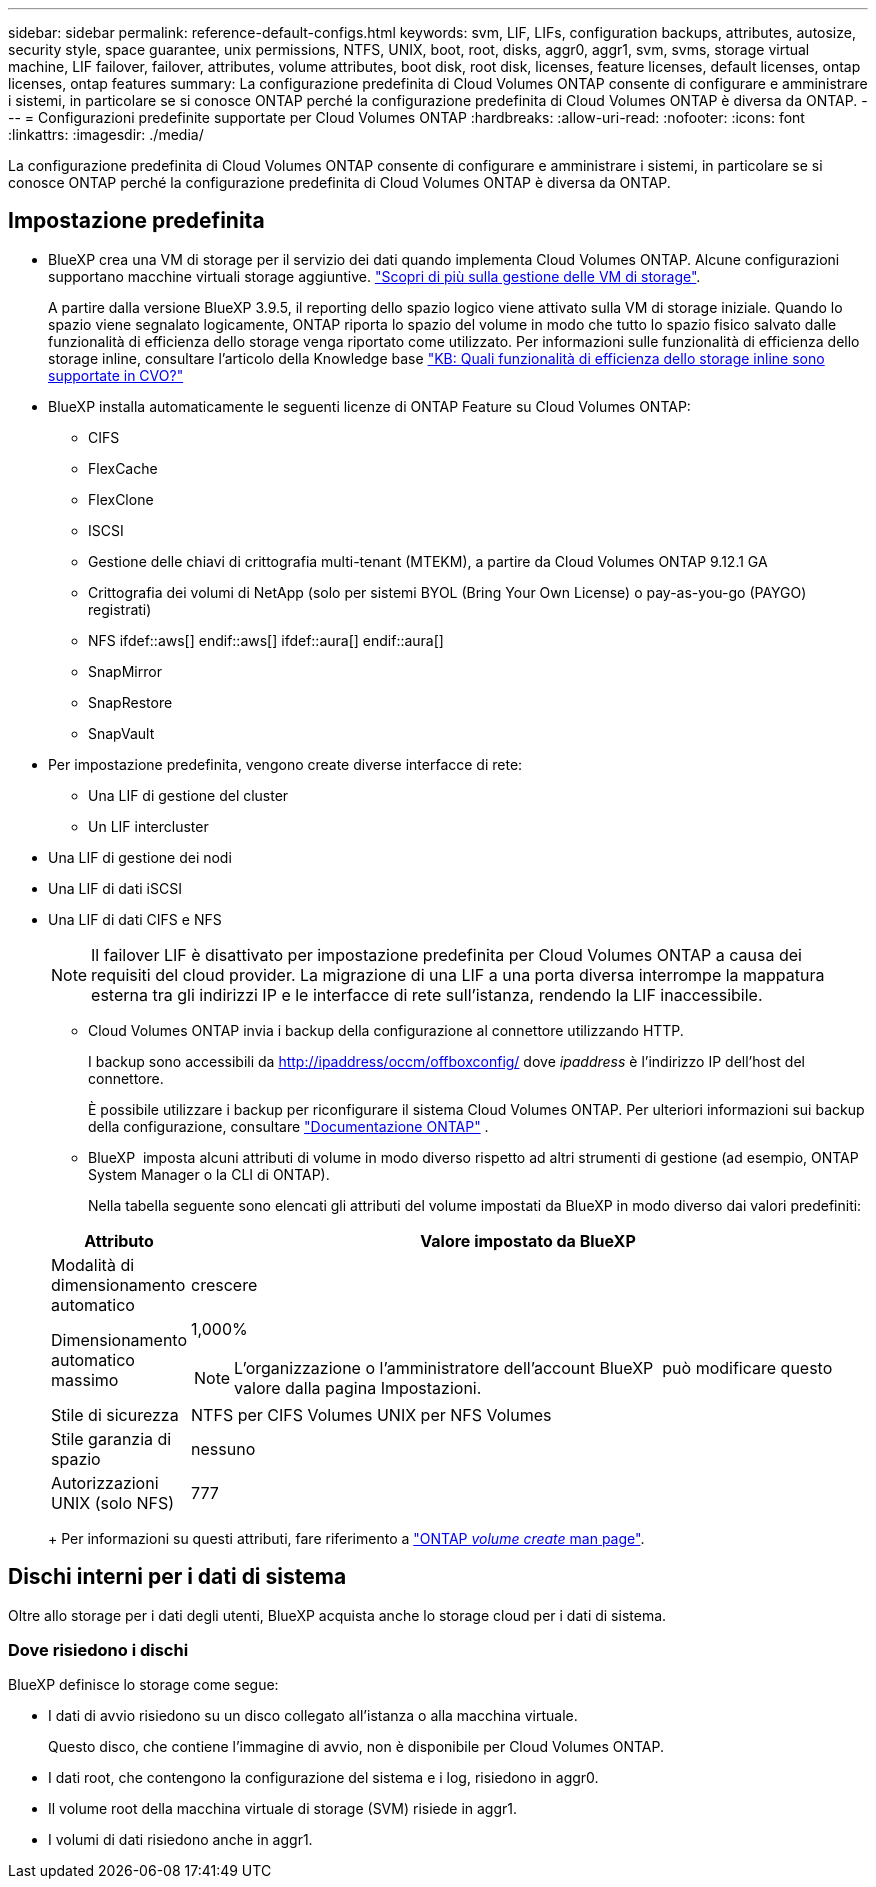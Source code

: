 ---
sidebar: sidebar 
permalink: reference-default-configs.html 
keywords: svm, LIF, LIFs, configuration backups, attributes, autosize, security style, space guarantee, unix permissions, NTFS, UNIX, boot, root, disks, aggr0, aggr1, svm, svms, storage virtual machine, LIF failover, failover, attributes, volume attributes, boot disk, root disk, licenses, feature licenses, default licenses, ontap licenses, ontap features 
summary: La configurazione predefinita di Cloud Volumes ONTAP consente di configurare e amministrare i sistemi, in particolare se si conosce ONTAP perché la configurazione predefinita di Cloud Volumes ONTAP è diversa da ONTAP. 
---
= Configurazioni predefinite supportate per Cloud Volumes ONTAP
:hardbreaks:
:allow-uri-read: 
:nofooter: 
:icons: font
:linkattrs: 
:imagesdir: ./media/


[role="lead"]
La configurazione predefinita di Cloud Volumes ONTAP consente di configurare e amministrare i sistemi, in particolare se si conosce ONTAP perché la configurazione predefinita di Cloud Volumes ONTAP è diversa da ONTAP.



== Impostazione predefinita

* BlueXP crea una VM di storage per il servizio dei dati quando implementa Cloud Volumes ONTAP. Alcune configurazioni supportano macchine virtuali storage aggiuntive. link:task-managing-svms.html["Scopri di più sulla gestione delle VM di storage"].
+
A partire dalla versione BlueXP 3.9.5, il reporting dello spazio logico viene attivato sulla VM di storage iniziale. Quando lo spazio viene segnalato logicamente, ONTAP riporta lo spazio del volume in modo che tutto lo spazio fisico salvato dalle funzionalità di efficienza dello storage venga riportato come utilizzato. Per informazioni sulle funzionalità di efficienza dello storage inline, consultare l'articolo della Knowledge base https://kb.netapp.com/Cloud/Cloud_Volumes_ONTAP/What_Inline_Storage_Efficiency_features_are_supported_with_CVO#["KB: Quali funzionalità di efficienza dello storage inline sono supportate in CVO?"^]

* BlueXP installa automaticamente le seguenti licenze di ONTAP Feature su Cloud Volumes ONTAP:
+
** CIFS
** FlexCache
** FlexClone
** ISCSI
** Gestione delle chiavi di crittografia multi-tenant (MTEKM), a partire da Cloud Volumes ONTAP 9.12.1 GA
** Crittografia dei volumi di NetApp (solo per sistemi BYOL (Bring Your Own License) o pay-as-you-go (PAYGO) registrati)
** NFS ifdef::aws[] endif::aws[] ifdef::aura[] endif::aura[]
** SnapMirror
** SnapRestore
** SnapVault


* Per impostazione predefinita, vengono create diverse interfacce di rete:
+
** Una LIF di gestione del cluster
** Un LIF intercluster




ifdef::azure[]

* Una LIF di gestione SVM sui sistemi ha in Azure


endif::azure[]

ifdef::gcp[]

* Una LIF di gestione SVM sui sistemi ha in Google Cloud


endif::gcp[]

ifdef::aws[]

* LIF di gestione SVM su sistemi a nodo singolo in AWS


endif::aws[]

* Una LIF di gestione dei nodi


ifdef::gcp[]

+ in Google Cloud, questa LIF è combinata con la LIF intercluster.

endif::gcp[]

* Una LIF di dati iSCSI
* Una LIF di dati CIFS e NFS
+

NOTE: Il failover LIF è disattivato per impostazione predefinita per Cloud Volumes ONTAP a causa dei requisiti del cloud provider. La migrazione di una LIF a una porta diversa interrompe la mappatura esterna tra gli indirizzi IP e le interfacce di rete sull'istanza, rendendo la LIF inaccessibile.

+
** Cloud Volumes ONTAP invia i backup della configurazione al connettore utilizzando HTTP.
+
I backup sono accessibili da http://ipaddress/occm/offboxconfig/ dove _ipaddress_ è l'indirizzo IP dell'host del connettore.

+
È possibile utilizzare i backup per riconfigurare il sistema Cloud Volumes ONTAP. Per ulteriori informazioni sui backup della configurazione, consultare https://docs.netapp.com/us-en/ontap/system-admin/config-backup-file-concept.html["Documentazione ONTAP"^] .

** BlueXP  imposta alcuni attributi di volume in modo diverso rispetto ad altri strumenti di gestione (ad esempio, ONTAP System Manager o la CLI di ONTAP).
+
Nella tabella seguente sono elencati gli attributi del volume impostati da BlueXP in modo diverso dai valori predefiniti:

+
[cols="15,85"]
|===
| Attributo | Valore impostato da BlueXP 


| Modalità di dimensionamento automatico | crescere 


| Dimensionamento automatico massimo  a| 
1,000%


NOTE: L'organizzazione o l'amministratore dell'account BlueXP  può modificare questo valore dalla pagina Impostazioni.



| Stile di sicurezza | NTFS per CIFS Volumes UNIX per NFS Volumes 


| Stile garanzia di spazio | nessuno 


| Autorizzazioni UNIX (solo NFS) | 777 
|===
+
Per informazioni su questi attributi, fare riferimento a link:https://docs.netapp.com/us-en/ontap-cli-9121/volume-create.html["ONTAP _volume create_ man page"].







== Dischi interni per i dati di sistema

Oltre allo storage per i dati degli utenti, BlueXP acquista anche lo storage cloud per i dati di sistema.

ifdef::aws[]



=== AWS

* Tre dischi per nodo per i dati di boot, root e core:
+
** 47 disco GiB io1 per i dati di avvio
** Disco gp3 da 140 GiB per i dati root
** Disco gp2 da 540 GiB per i dati principali


* Per coppie ha:
+
** Due volumi EBS da ST1 gb per l'istanza del mediatore, uno di circa 8 GiB come disco root e uno di 4 GiB come disco dati
** Un disco da 140 GiB GP3 in ciascun nodo per contenere una copia dei dati root dell'altro nodo
+

NOTE: In alcune zone, il tipo di disco EBS disponibile può essere solo GP2.



* Un'istantanea EBS per ogni disco di boot e disco root
+

NOTE: Le snapshot vengono create automaticamente al riavvio.

* Quando si attiva la crittografia dei dati in AWS utilizzando il servizio di gestione delle chiavi (KMS), vengono crittografati anche i dischi di avvio e i dischi root per Cloud Volumes ONTAP. Questo include il disco di boot per l'istanza del mediatore in una coppia ha. I dischi vengono crittografati utilizzando la CMK selezionata quando si crea l'ambiente di lavoro.



TIP: In AWS, la NVRAM si trova sul disco di avvio.

endif::aws[]

ifdef::azure[]



=== Azure (nodo singolo)

* Tre dischi SSD Premium:
+
** Un disco da 10 GiB per i dati di avvio
** Un disco da 140 GiB per i dati root
** Un disco da 512 GiB per NVRAM
+
Se la macchina virtuale scelta per Cloud Volumes ONTAP supporta gli SSD Ultra, il sistema utilizza un SSD Ultra da 32 GB per la NVRAM, anziché un SSD Premium.



* Un disco HDD standard da 1024 GiB per il risparmio dei core
* Uno snapshot Azure per ogni disco di boot e disco root
* Per impostazione predefinita, ogni disco in Azure viene crittografato a riposo.
+
Se la macchina virtuale scelta per Cloud Volumes ONTAP supporta il disco SSD Premium v2 gestito come dischi dati, il sistema utilizza un disco gestito v2 GiB Premium SSD da 32 GB per NVRAM e un altro disco come disco principale.





=== Azure (coppia ha)

.COPPIE HA con il blob di pagina
* Due dischi SSD Premium da 10 GiB per il volume di boot (uno per nodo)
* Due blob di pagina 140 GiB Premium Storage per il volume root (uno per nodo)
* Due dischi HDD standard da 1024 GiB per il risparmio di core (uno per nodo)
* Due dischi SSD Premium da 512 GiB per NVRAM (uno per nodo)
* Uno snapshot Azure per ogni disco di boot e disco root
+

NOTE: Le snapshot vengono create automaticamente al riavvio.

* Per impostazione predefinita, ogni disco in Azure viene crittografato a riposo.


.Coppie HA con dischi gestiti condivisi in più zone di disponibilità
* Due dischi SSD Premium da 10 GiB per il volume di boot (uno per nodo)
* Due dischi SSD GiB Premium da 512 GB per il volume root (uno per nodo)
* Due dischi HDD standard da 1024 GiB per il risparmio di core (uno per nodo)
* Due dischi SSD Premium da 512 GiB per NVRAM (uno per nodo)
* Uno snapshot Azure per ogni disco di boot e disco root
+

NOTE: Le snapshot vengono create automaticamente al riavvio.

* Per impostazione predefinita, ogni disco in Azure viene crittografato a riposo.


.Coppie HA con dischi gestiti condivisi in singole zone di disponibilità
* Due dischi SSD Premium da 10 GiB per il volume di boot (uno per nodo)
* Due dischi SSD Shared Managed Premium da 512 GB per il volume root (uno per nodo)
* Due dischi HDD standard da 1024 GiB per il risparmio di core (uno per nodo)
* Due dischi gestiti SSD Premium da 512 GiB per NVRAM (uno per nodo)


Se la macchina virtuale supporta dischi SSD Premium v2 gestiti come dischi dati, utilizza 32 dischi SSD Premium v2 GiB per NVRAM e 512 dischi gestiti condivisi SSD Premium v2 GiB per il volume root.

Puoi implementare coppie ha in una singola zona di disponibilità e utilizzare dischi gestiti SSD Premium da v2 TB quando sono soddisfatte le seguenti condizioni:

* La versione di Cloud Volumes ONTAP è la 9.15.1 o successiva.
* La regione e la zona selezionate supportano dischi gestiti SSD Premium da v2 GB. Per informazioni sulle regioni supportate, fare riferimento a  https://azure.microsoft.com/en-us/explore/global-infrastructure/products-by-region/["Sito Web di Microsoft Azure: Prodotti disponibili per area geografica"^].
* L'abbonamento è registrato per Microsoft link:task-saz-feature.html["Funzione Microsoft.Compute/VMOrchestratorZonalMultiFD"].


endif::azure[]

ifdef::gcp[]



=== Google Cloud (nodo singolo)

* Un disco persistente SSD da 10 GiB per i dati di avvio
* Un disco persistente SSD da 64 GiB per i dati root
* Un disco persistente SSD da 500 GiB per NVRAM
* Un disco persistente standard da 315 GiB per il risparmio dei core
* Snapshot per i dati di boot e root
+

NOTE: Le snapshot vengono create automaticamente al riavvio.

* I dischi di boot e root sono crittografati per impostazione predefinita.




=== Google Cloud (coppia ha)

* Due dischi persistenti SSD da 10 GiB per i dati di avvio
* Quattro dischi persistenti SSD da 64 GiB per i dati root
* Due dischi persistenti SSD da 500 GiB per NVRAM
* Due dischi persistenti standard da 315 GiB per il risparmio dei core
* Un disco persistente standard da 10 GiB per i dati del mediatore
* Un disco persistente standard da 10 GiB per i dati di avvio del mediatore
* Snapshot per i dati di boot e root
+

NOTE: Le snapshot vengono create automaticamente al riavvio.

* I dischi di boot e root sono crittografati per impostazione predefinita.


endif::gcp[]



=== Dove risiedono i dischi

BlueXP definisce lo storage come segue:

* I dati di avvio risiedono su un disco collegato all'istanza o alla macchina virtuale.
+
Questo disco, che contiene l'immagine di avvio, non è disponibile per Cloud Volumes ONTAP.

* I dati root, che contengono la configurazione del sistema e i log, risiedono in aggr0.
* Il volume root della macchina virtuale di storage (SVM) risiede in aggr1.
* I volumi di dati risiedono anche in aggr1.

